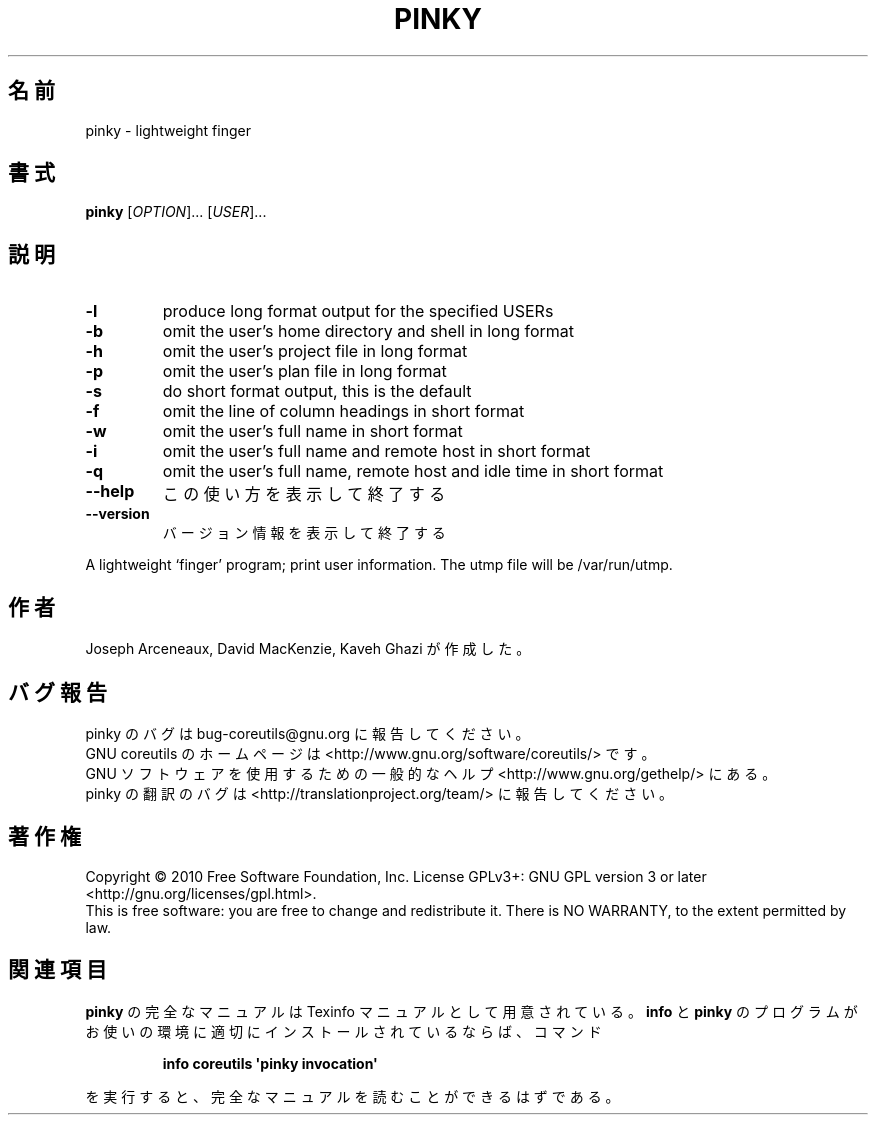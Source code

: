 .\" DO NOT MODIFY THIS FILE!  It was generated by help2man 1.35.
.\"*******************************************************************
.\"
.\" This file was generated with po4a. Translate the source file.
.\"
.\"*******************************************************************
.TH PINKY 1 "April 2010" "GNU coreutils 8.5" ユーザーコマンド
.SH 名前
pinky \- lightweight finger
.SH 書式
\fBpinky\fP [\fIOPTION\fP]... [\fIUSER\fP]...
.SH 説明
.\" Add any additional description here
.TP 
\fB\-l\fP
produce long format output for the specified USERs
.TP 
\fB\-b\fP
omit the user's home directory and shell in long format
.TP 
\fB\-h\fP
omit the user's project file in long format
.TP 
\fB\-p\fP
omit the user's plan file in long format
.TP 
\fB\-s\fP
do short format output, this is the default
.TP 
\fB\-f\fP
omit the line of column headings in short format
.TP 
\fB\-w\fP
omit the user's full name in short format
.TP 
\fB\-i\fP
omit the user's full name and remote host in short format
.TP 
\fB\-q\fP
omit the user's full name, remote host and idle time in short format
.TP 
\fB\-\-help\fP
この使い方を表示して終了する
.TP 
\fB\-\-version\fP
バージョン情報を表示して終了する
.PP
A lightweight `finger' program; print user information.  The utmp file will
be /var/run/utmp.
.SH 作者
Joseph Arceneaux, David MacKenzie, Kaveh Ghazi が作成した。
.SH バグ報告
pinky のバグは bug\-coreutils@gnu.org に報告してください。
.br
GNU coreutils のホームページは <http://www.gnu.org/software/coreutils/> です。
.br
GNU ソフトウェアを使用するための一般的なヘルプ <http://www.gnu.org/gethelp/> にある。
.br
pinky の翻訳のバグは <http://translationproject.org/team/> に報告してください。
.SH 著作権
Copyright \(co 2010 Free Software Foundation, Inc.  License GPLv3+: GNU GPL
version 3 or later <http://gnu.org/licenses/gpl.html>.
.br
This is free software: you are free to change and redistribute it.  There is
NO WARRANTY, to the extent permitted by law.
.SH 関連項目
\fBpinky\fP の完全なマニュアルは Texinfo マニュアルとして用意されている。
\fBinfo\fP と \fBpinky\fP のプログラムがお使いの環境に適切にインストールされているならば、
コマンド
.IP
\fBinfo coreutils \(aqpinky invocation\(aq\fP
.PP
を実行すると、完全なマニュアルを読むことができるはずである。

